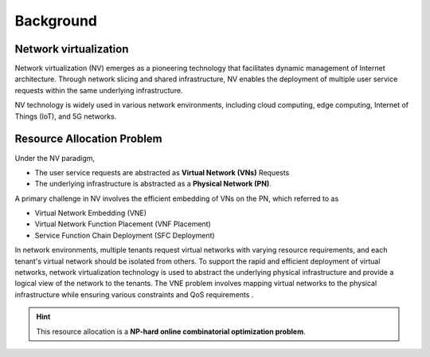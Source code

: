 Background
========================================

Network virtualization
----------------------

Network virtualization (NV) emerges as a pioneering technology that facilitates dynamic management of Internet architecture.
Through network slicing and shared infrastructure, NV enables the deployment of multiple user service requests within the same underlying infrastructure.


NV technology is widely used in various network environments, including cloud computing, edge computing, Internet of Things (IoT), and 5G networks.

.. tab-set::

    .. tab-item:: Cloud computing
        :sync: key1

        .. card::
            :class-header: sd-bg-primary  sd-text-white sd-font-weight-bold
            :class-card: sd-outline-primary  sd-rounded-1
            :class-footer: sd-font-weight-bold

            NV-enabled Cloud computing
            ^^^^^^^^^^^^^^^^^^^^^^^^^^^^^^^^^^^^^^^^^^^^^^^^^^^^^^^^^^^^^^^
            In cloud computing, customers often require the ability to deploy complex virtual networks with multiple nodes and links. 
            VNE can be used to efficiently map these virtual networks onto physical infrastructure, ensuring high performance and availability.
    
    .. tab-item:: Edge computing
        :sync: key2

        .. card::
            :class-header: sd-bg-primary sd-text-white sd-font-weight-bold
            :class-card: sd-outline-primary  sd-rounded-1
            :class-footer: sd-font-weight-bold

            NV-enabled Edge computing
            ^^^^^^^^^^^^^^^^^^^^^^^^^^^^^^^^^^^^^^^^^^^^^^^^^^^^^^^^^^^^^^^
            Edge computing involves distributing computing resources and services closer to the edge of the network, near where the data is generated. 
            VNE can be used to map virtual networks onto edge infrastructure, ensuring efficient use of resources and optimal performance.

    .. tab-item:: Internet of Things
        :sync: key3

        .. card::
            :class-header: sd-bg-primary sd-text-white sd-font-weight-bold
            :class-card: sd-outline-primary  sd-rounded-1
            :class-footer: sd-font-weight-bold

            NV-enabled Internet of Things
            ^^^^^^^^^^^^^^^^^^^^^^^^^^^^^^^^^^^^^^^^^^^^^^^^^^^^^^^^^^^^^^^
            IoT devices often require connectivity and access to various services. VNE can be used to create virtual networks that connect these devices to each other and to services in the cloud.

    .. tab-item:: 5G Networks
        :sync: key4

        .. card::
            :class-header: sd-bg-primary sd-text-white sd-font-weight-bold
            :class-card: sd-outline-primary  sd-rounded-1
            :class-footer: sd-font-weight-bold

            NV-enabled 5G Networks
            ^^^^^^^^^^^^^^^^^^^^^^^^^^^^^^^^^^^^^^^^^^^^^^^^^^^^^^^^
            With the emergence of 5G technology, there is a need for efficient and optimized network resource utilization. VNE can be used to allocate virtual network resources in a 5G network, improving performance and reducing costs.

Resource Allocation Problem
---------------------------

Under the NV paradigm, 

- The user service requests are abstracted as **Virtual Network (VNs)** Requests
- The underlying infrastructure is abstracted as a **Physical Network (PN)**.

A primary challenge in NV involves the efficient embedding of VNs on the PN, which referred to as 

- Virtual Network Embedding (VNE)
- Virtual Network Function Placement (VNF Placement)
- Service Function Chain Deployment (SFC Deployment)

In network environments, multiple tenants request virtual networks with varying resource requirements, 
and each tenant's virtual network should be isolated from others. 
To support the rapid and efficient deployment of virtual networks, 
network virtualization technology is used to abstract the underlying physical infrastructure 
and provide a logical view of the network to the tenants. 
The VNE problem involves mapping virtual networks to the physical infrastructure while ensuring various constraints and QoS requirements .

.. hint::

    This resource allocation is a **NP-hard online combinatorial optimization problem**.

